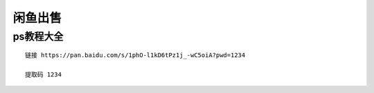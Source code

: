 闲鱼出售
====================================

ps教程大全
----------

::

    链接 https://pan.baidu.com/s/1phO-l1kD6tPz1j_-wC5oiA?pwd=1234 

    提取码 1234